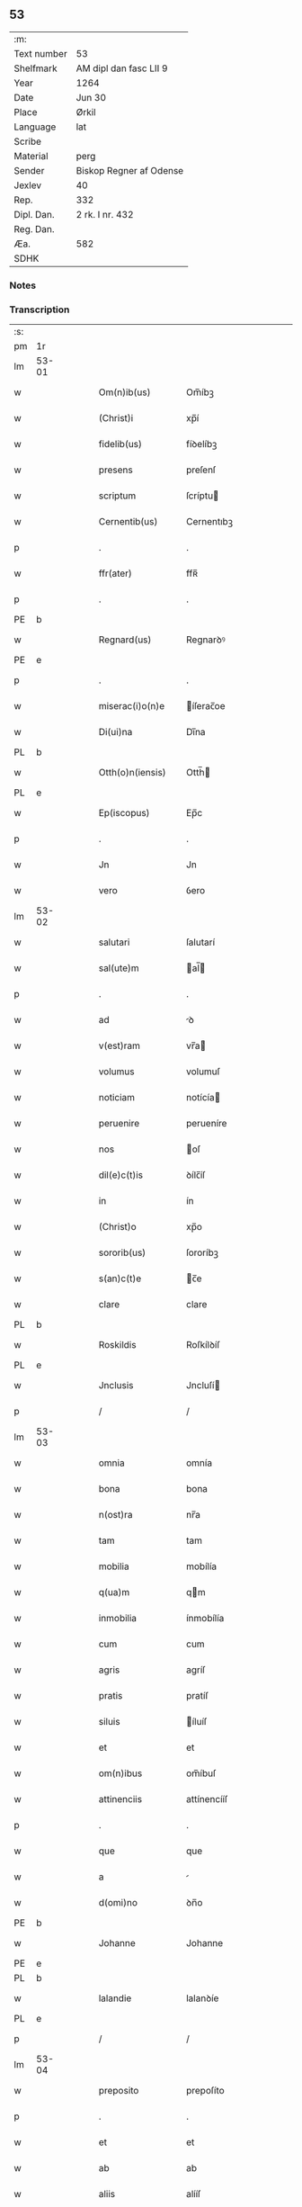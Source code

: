 ** 53
| :m:         |                         |
| Text number | 53                      |
| Shelfmark   | AM dipl dan fasc LII 9  |
| Year        | 1264                    |
| Date        | Jun 30                  |
| Place       | Ørkil                   |
| Language    | lat                     |
| Scribe      |                         |
| Material    | perg                    |
| Sender      | Biskop Regner af Odense |
| Jexlev      | 40                      |
| Rep.        | 332                     |
| Dipl. Dan.  | 2 rk. I nr. 432         |
| Reg. Dan.   |                         |
| Æa.         | 582                     |
| SDHK        |                         |

*** Notes


*** Transcription
| :s: |       |   |   |   |   |                    |                |   |   |   |   |     |   |   |   |       |
| pm  | 1r    |   |   |   |   |                    |                |   |   |   |   |     |   |   |   |       |
| lm  | 53-01 |   |   |   |   |                    |                |   |   |   |   |     |   |   |   |       |
| w   |       |   |   |   |   | Om(n)ib(us)        | Om̅íbꝫ          |   |   |   |   | lat |   |   |   | 53-01 |
| w   |       |   |   |   |   | (Christ)i          | xp̅í            |   |   |   |   | lat |   |   |   | 53-01 |
| w   |       |   |   |   |   | fidelib(us)        | fíꝺelíbꝫ       |   |   |   |   | lat |   |   |   | 53-01 |
| w   |       |   |   |   |   | presens            | preſenſ        |   |   |   |   | lat |   |   |   | 53-01 |
| w   |       |   |   |   |   | scriptum           | ſcríptu       |   |   |   |   | lat |   |   |   | 53-01 |
| w   |       |   |   |   |   | Cernentib(us)      | Cernentıbꝫ     |   |   |   |   | lat |   |   |   | 53-01 |
| p   |       |   |   |   |   | .                  | .              |   |   |   |   | lat |   |   |   | 53-01 |
| w   |       |   |   |   |   | ffr(ater)          | ffʀ̅            |   |   |   |   | lat |   |   |   | 53-01 |
| p   |       |   |   |   |   | .                  | .              |   |   |   |   | lat |   |   |   | 53-01 |
| PE  | b     |   |   |   |   |                    |                |   |   |   |   |     |   |   |   |       |
| w   |       |   |   |   |   | Regnard(us)        | Regnarꝺꝰ       |   |   |   |   | lat |   |   |   | 53-01 |
| PE  | e     |   |   |   |   |                    |                |   |   |   |   |     |   |   |   |       |
| p   |       |   |   |   |   | .                  | .              |   |   |   |   | lat |   |   |   | 53-01 |
| w   |       |   |   |   |   | miserac(i)o(n)e    | íſerac̅oe      |   |   |   |   | lat |   |   |   | 53-01 |
| w   |       |   |   |   |   | Di(ui)na           | Dı̅na           |   |   |   |   | lat |   |   |   | 53-01 |
| PL  | b     |   |   |   |   |                    |                |   |   |   |   |     |   |   |   |       |
| w   |       |   |   |   |   | Otth(o)n(iensis)   | Otth̅          |   |   |   |   | lat |   |   |   | 53-01 |
| PL  | e     |   |   |   |   |                    |                |   |   |   |   |     |   |   |   |       |
| w   |       |   |   |   |   | Ep(iscopus)        | Ep̅c            |   |   |   |   | lat |   |   |   | 53-01 |
| p   |       |   |   |   |   | .                  | .              |   |   |   |   | lat |   |   |   | 53-01 |
| w   |       |   |   |   |   | Jn                 | Jn             |   |   |   |   | lat |   |   |   | 53-01 |
| w   |       |   |   |   |   | vero               | ỽero           |   |   |   |   | lat |   |   |   | 53-01 |
| lm  | 53-02 |   |   |   |   |                    |                |   |   |   |   |     |   |   |   |       |
| w   |       |   |   |   |   | salutari           | ſalutarí       |   |   |   |   | lat |   |   |   | 53-02 |
| w   |       |   |   |   |   | sal(ute)m          | al̅           |   |   |   |   | lat |   |   |   | 53-02 |
| p   |       |   |   |   |   | .                  | .              |   |   |   |   | lat |   |   |   | 53-02 |
| w   |       |   |   |   |   | ad                 | ꝺ             |   |   |   |   | lat |   |   |   | 53-02 |
| w   |       |   |   |   |   | v(est)ram          | vr̅a           |   |   |   |   | lat |   |   |   | 53-02 |
| w   |       |   |   |   |   | volumus            | volumuſ        |   |   |   |   | lat |   |   |   | 53-02 |
| w   |       |   |   |   |   | noticiam           | notícía       |   |   |   |   | lat |   |   |   | 53-02 |
| w   |       |   |   |   |   | peruenire          | perueníre      |   |   |   |   | lat |   |   |   | 53-02 |
| w   |       |   |   |   |   | nos                | oſ            |   |   |   |   | lat |   |   |   | 53-02 |
| w   |       |   |   |   |   | dil(e)c(t)is       | ꝺílc̅íſ         |   |   |   |   | lat |   |   |   | 53-02 |
| w   |       |   |   |   |   | in                 | ín             |   |   |   |   | lat |   |   |   | 53-02 |
| w   |       |   |   |   |   | (Christ)o          | xp̅o            |   |   |   |   | lat |   |   |   | 53-02 |
| w   |       |   |   |   |   | sororib(us)        | ſororíbꝫ       |   |   |   |   | lat |   |   |   | 53-02 |
| w   |       |   |   |   |   | s(an)c(t)e         | c̅e            |   |   |   |   | lat |   |   |   | 53-02 |
| w   |       |   |   |   |   | clare              | clare          |   |   |   |   | lat |   |   |   | 53-02 |
| PL  | b     |   |   |   |   |                    |                |   |   |   |   |     |   |   |   |       |
| w   |       |   |   |   |   | Roskildis          | Roſkílꝺíſ      |   |   |   |   | lat |   |   |   | 53-02 |
| PL  | e     |   |   |   |   |                    |                |   |   |   |   |     |   |   |   |       |
| w   |       |   |   |   |   | Jnclusis           | Jncluſí       |   |   |   |   | lat |   |   |   | 53-02 |
| p   |       |   |   |   |   | /                  | /              |   |   |   |   | lat |   |   |   | 53-02 |
| lm  | 53-03 |   |   |   |   |                    |                |   |   |   |   |     |   |   |   |       |
| w   |       |   |   |   |   | omnia              | omnía          |   |   |   |   | lat |   |   |   | 53-03 |
| w   |       |   |   |   |   | bona               | bona           |   |   |   |   | lat |   |   |   | 53-03 |
| w   |       |   |   |   |   | n(ost)ra           | nr̅a            |   |   |   |   | lat |   |   |   | 53-03 |
| w   |       |   |   |   |   | tam                | tam            |   |   |   |   | lat |   |   |   | 53-03 |
| w   |       |   |   |   |   | mobilia            | mobílía        |   |   |   |   | lat |   |   |   | 53-03 |
| w   |       |   |   |   |   | q(ua)m             | qm            |   |   |   |   | lat |   |   |   | 53-03 |
| w   |       |   |   |   |   | inmobilia          | ínmobílía      |   |   |   |   | lat |   |   |   | 53-03 |
| w   |       |   |   |   |   | cum                | cum            |   |   |   |   | lat |   |   |   | 53-03 |
| w   |       |   |   |   |   | agris              | agríſ          |   |   |   |   | lat |   |   |   | 53-03 |
| w   |       |   |   |   |   | pratis             | pratíſ         |   |   |   |   | lat |   |   |   | 53-03 |
| w   |       |   |   |   |   | siluis             | íluíſ         |   |   |   |   | lat |   |   |   | 53-03 |
| w   |       |   |   |   |   | et                 | et             |   |   |   |   | lat |   |   |   | 53-03 |
| w   |       |   |   |   |   | om(n)ibus          | om̅íbuſ         |   |   |   |   | lat |   |   |   | 53-03 |
| w   |       |   |   |   |   | attinenciis        | attínencííſ    |   |   |   |   | lat |   |   |   | 53-03 |
| p   |       |   |   |   |   | .                  | .              |   |   |   |   | lat |   |   |   | 53-03 |
| w   |       |   |   |   |   | que                | que            |   |   |   |   | lat |   |   |   | 53-03 |
| w   |       |   |   |   |   | a                  |               |   |   |   |   | lat |   |   |   | 53-03 |
| w   |       |   |   |   |   | d(omi)no           | ꝺn̅o            |   |   |   |   | lat |   |   |   | 53-03 |
| PE  | b     |   |   |   |   |                    |                |   |   |   |   |     |   |   |   |       |
| w   |       |   |   |   |   | Johanne            | Johanne        |   |   |   |   | lat |   |   |   | 53-03 |
| PE  | e     |   |   |   |   |                    |                |   |   |   |   |     |   |   |   |       |
| PL  | b     |   |   |   |   |                    |                |   |   |   |   |     |   |   |   |       |
| w   |       |   |   |   |   | lalandie           | lalanꝺíe       |   |   |   |   | lat |   |   |   | 53-03 |
| PL  | e     |   |   |   |   |                    |                |   |   |   |   |     |   |   |   |       |
| p   |       |   |   |   |   | /                  | /              |   |   |   |   | lat |   |   |   | 53-03 |
| lm  | 53-04 |   |   |   |   |                    |                |   |   |   |   |     |   |   |   |       |
| w   |       |   |   |   |   | preposito          | prepoſíto      |   |   |   |   | lat |   |   |   | 53-04 |
| p   |       |   |   |   |   | .                  | .              |   |   |   |   | lat |   |   |   | 53-04 |
| w   |       |   |   |   |   | et                 | et             |   |   |   |   | lat |   |   |   | 53-04 |
| w   |       |   |   |   |   | ab                 | ab             |   |   |   |   | lat |   |   |   | 53-04 |
| w   |       |   |   |   |   | aliis              | alííſ          |   |   |   |   | lat |   |   |   | 53-04 |
| w   |       |   |   |   |   | Jn                 | Jn             |   |   |   |   | lat |   |   |   | 53-04 |
| PL  | b     |   |   |   |   |                    |                |   |   |   |   |     |   |   |   |       |
| w   |       |   |   |   |   | fughlæsø           | fughlæſø       |   |   |   |   | lat |   |   |   | 53-04 |
| PL  | e     |   |   |   |   |                    |                |   |   |   |   |     |   |   |   |       |
| p   |       |   |   |   |   | .                  | .              |   |   |   |   | lat |   |   |   | 53-04 |
| w   |       |   |   |   |   | et                 | et             |   |   |   |   | lat |   |   |   | 53-04 |
| w   |       |   |   |   |   | ⸌que⸍              | ⸌que⸍          |   |   |   |   | lat |   |   |   | 53-04 |
| w   |       |   |   |   |   | ab                 | b             |   |   |   |   | lat |   |   |   | 53-04 |
| PE  | b     |   |   |   |   |                    |                |   |   |   |   |     |   |   |   |       |
| w   |       |   |   |   |   | attone             | attone         |   |   |   |   | lat |   |   |   | 53-04 |
| w   |       |   |   |   |   | dicto              | ꝺío           |   |   |   |   | lat |   |   |   | 53-04 |
| w   |       |   |   |   |   | Hafæræ             | Hafæræ         |   |   |   |   | lat |   |   |   | 53-04 |
| PE  | e     |   |   |   |   |                    |                |   |   |   |   |     |   |   |   |       |
| w   |       |   |   |   |   | i(n)               | ı̅              |   |   |   |   | lat |   |   |   | 53-04 |
| PL  | b     |   |   |   |   |                    |                |   |   |   |   |     |   |   |   |       |
| w   |       |   |   |   |   | fræthæløfæ         | fræthæløfæ     |   |   |   |   | lat |   |   |   | 53-04 |
| PL  | e     |   |   |   |   |                    |                |   |   |   |   |     |   |   |   |       |
| w   |       |   |   |   |   | tempore            | tempore        |   |   |   |   | lat |   |   |   | 53-04 |
| w   |       |   |   |   |   | amministrac(i)onis | mmíníﬅrac̅oníſ |   |   |   |   | lat |   |   |   | 53-04 |
| w   |       |   |   |   |   | n(ost)re           | nr̅e            |   |   |   |   | lat |   |   |   | 53-04 |
| w   |       |   |   |   |   | Juste              | Juﬅe           |   |   |   |   | lat |   |   |   | 53-04 |
| w   |       |   |   |   |   | et                 | et             |   |   |   |   | lat |   |   |   | 53-04 |
| w   |       |   |   |   |   | Rite               | Ríte           |   |   |   |   | lat |   |   |   | 53-04 |
| p   |       |   |   |   |   | /                  | /              |   |   |   |   | lat |   |   |   | 53-04 |
| lm  | 53-05 |   |   |   |   |                    |                |   |   |   |   |     |   |   |   |       |
| w   |       |   |   |   |   | habuimus           | habuímuſ       |   |   |   |   | lat |   |   |   | 53-05 |
| w   |       |   |   |   |   | in                 | ín             |   |   |   |   | lat |   |   |   | 53-05 |
| w   |       |   |   |   |   | Remedium           | Remeꝺíu       |   |   |   |   | lat |   |   |   | 53-05 |
| w   |       |   |   |   |   | anime              | níme          |   |   |   |   | lat |   |   |   | 53-05 |
| w   |       |   |   |   |   | nostre             | noﬅre          |   |   |   |   | lat |   |   |   | 53-05 |
| w   |       |   |   |   |   | Justo              | Juſto          |   |   |   |   | lat |   |   |   | 53-05 |
| w   |       |   |   |   |   | scotac(i)onis      | ſcotac̅oníſ     |   |   |   |   | lat |   |   |   | 53-05 |
| w   |       |   |   |   |   | titulo             | título         |   |   |   |   | lat |   |   |   | 53-05 |
| w   |       |   |   |   |   | assignasse         | aſſígnaſſe     |   |   |   |   | lat |   |   |   | 53-05 |
| p   |       |   |   |   |   | .                  | .              |   |   |   |   | lat |   |   |   | 53-05 |
| w   |       |   |   |   |   | Ne                 | Ne             |   |   |   |   | lat |   |   |   | 53-05 |
| w   |       |   |   |   |   | igit(ur)           | ígít᷑           |   |   |   |   | lat |   |   |   | 53-05 |
| w   |       |   |   |   |   | sup(er)            | ſuꝑ            |   |   |   |   | lat |   |   |   | 53-05 |
| w   |       |   |   |   |   | hoc                | hoc            |   |   |   |   | lat |   |   |   | 53-05 |
| w   |       |   |   |   |   | f(a)c(t)o          | fc̅o            |   |   |   |   | lat |   |   |   | 53-05 |
| w   |       |   |   |   |   | n(ost)ro           | nr̅o            |   |   |   |   | lat |   |   |   | 53-05 |
| w   |       |   |   |   |   | aliqua             | líqua         |   |   |   |   | lat |   |   |   | 53-05 |
| w   |       |   |   |   |   | in                 | ín             |   |   |   |   | lat |   |   |   | 53-05 |
| w   |       |   |   |   |   | posterum           | poﬅeru        |   |   |   |   | lat |   |   |   | 53-05 |
| p   |       |   |   |   |   | /                  | /              |   |   |   |   | lat |   |   |   | 53-05 |
| lm  | 53-06 |   |   |   |   |                    |                |   |   |   |   |     |   |   |   |       |
| w   |       |   |   |   |   | dubietas           | ꝺubíetaſ       |   |   |   |   | lat |   |   |   | 53-06 |
| w   |       |   |   |   |   | aut                | ut            |   |   |   |   | lat |   |   |   | 53-06 |
| w   |       |   |   |   |   | calumpnia          | calumpnía      |   |   |   |   | lat |   |   |   | 53-06 |
| w   |       |   |   |   |   | possit             | poſſít         |   |   |   |   | lat |   |   |   | 53-06 |
| w   |       |   |   |   |   | suboriri           | ſuborírí       |   |   |   |   | lat |   |   |   | 53-06 |
| p   |       |   |   |   |   | .                  | .              |   |   |   |   | lat |   |   |   | 53-06 |
| w   |       |   |   |   |   | presentes          | preſenteſ      |   |   |   |   | lat |   |   |   | 53-06 |
| w   |       |   |   |   |   | litteras           | lítteraſ       |   |   |   |   | lat |   |   |   | 53-06 |
| w   |       |   |   |   |   | memoratis          | emoratíſ      |   |   |   |   | lat |   |   |   | 53-06 |
| w   |       |   |   |   |   | sororibus          | ſororíbuſ      |   |   |   |   | lat |   |   |   | 53-06 |
| w   |       |   |   |   |   | contulimus         | contulímuſ     |   |   |   |   | lat |   |   |   | 53-06 |
| w   |       |   |   |   |   | sigilli            | ſígíllí        |   |   |   |   | lat |   |   |   | 53-06 |
| w   |       |   |   |   |   | nostri             | noﬅrí          |   |   |   |   | lat |   |   |   | 53-06 |
| w   |       |   |   |   |   | munimine           | unímíne       |   |   |   |   | lat |   |   |   | 53-06 |
| p   |       |   |   |   |   | /                  | /              |   |   |   |   | lat |   |   |   | 53-06 |
| lm  | 53-07 |   |   |   |   |                    |                |   |   |   |   |     |   |   |   |       |
| w   |       |   |   |   |   | Roboratas          | Roborataſ      |   |   |   |   | lat |   |   |   | 53-07 |
| p   |       |   |   |   |   | .                  | .              |   |   |   |   | lat |   |   |   | 53-07 |
| w   |       |   |   |   |   | Jn                 | Jn             |   |   |   |   | lat |   |   |   | 53-07 |
| w   |       |   |   |   |   | testimonium        | teﬅímoníu     |   |   |   |   | lat |   |   |   | 53-07 |
| w   |       |   |   |   |   | et                 | et             |   |   |   |   | lat |   |   |   | 53-07 |
| w   |       |   |   |   |   | Cautelam           | Cautela       |   |   |   |   | lat |   |   |   | 53-07 |
| p   |       |   |   |   |   | .                  | .              |   |   |   |   | lat |   |   |   | 53-07 |
| w   |       |   |   |   |   | Actum              | u           |   |   |   |   | lat |   |   |   | 53-07 |
| PL  | b     |   |   |   |   |                    |                |   |   |   |   |     |   |   |   |       |
| w   |       |   |   |   |   | ørkil              | øꝛkíl          |   |   |   |   | lat |   |   |   | 53-07 |
| PL  | e     |   |   |   |   |                    |                |   |   |   |   |     |   |   |   |       |
| w   |       |   |   |   |   | anno               | nno           |   |   |   |   | lat |   |   |   | 53-07 |
| w   |       |   |   |   |   | d(omi)nj           | ꝺn̅ȷ            |   |   |   |   | lat |   |   |   | 53-07 |
| p   |       |   |   |   |   | .                  | .              |   |   |   |   | lat |   |   |   | 53-07 |
| n   |       |   |   |   |   | mº                 | ͦ              |   |   |   |   | lat |   |   |   | 53-07 |
| p   |       |   |   |   |   | .                  | .              |   |   |   |   | lat |   |   |   | 53-07 |
| n   |       |   |   |   |   | ccͦ                 | cͦcͦ             |   |   |   |   | lat |   |   |   | 53-07 |
| p   |       |   |   |   |   | .                  | .              |   |   |   |   | lat |   |   |   | 53-07 |
| n   |       |   |   |   |   | Lxͦ                 | Lxͦ             |   |   |   |   | lat |   |   |   | 53-07 |
| p   |       |   |   |   |   | .                  | .              |   |   |   |   | lat |   |   |   | 53-07 |
| w   |       |   |   |   |   | Quarto             | Quarto         |   |   |   |   | lat |   |   |   | 53-07 |
| p   |       |   |   |   |   | .                  | .              |   |   |   |   | lat |   |   |   | 53-07 |
| w   |       |   |   |   |   | Pridie             | Príꝺíe         |   |   |   |   | lat |   |   |   | 53-07 |
| w   |       |   |   |   |   | Kalendas           | Kalenꝺaſ       |   |   |   |   | lat |   |   |   | 53-07 |
| w   |       |   |   |   |   | Julij              | Julí          |   |   |   |   | lat |   |   |   | 53-07 |
| p   |       |   |   |   |   | /                  | /              |   |   |   |   | lat |   |   |   | 53-07 |
| lm  | 53-08 |   |   |   |   |                    |                |   |   |   |   |     |   |   |   |       |
| w   |       |   |   |   |   | presentib(us)      | preſentíbꝫ     |   |   |   |   | lat |   |   |   | 53-08 |
| w   |       |   |   |   |   | d(omi)nis          | ꝺn̅íſ           |   |   |   |   | lat |   |   |   | 53-08 |
| p   |       |   |   |   |   | .                  | .              |   |   |   |   | lat |   |   |   | 53-08 |
| w   |       |   |   |   |   | fr(atr)e           | fr̅e            |   |   |   |   | lat |   |   |   | 53-08 |
| PE  | b     |   |   |   |   |                    |                |   |   |   |   |     |   |   |   |       |
| w   |       |   |   |   |   | Olauo              | Olauo          |   |   |   |   | lat |   |   |   | 53-08 |
| PE  | e     |   |   |   |   |                    |                |   |   |   |   |     |   |   |   |       |
| w   |       |   |   |   |   | priore             | príore         |   |   |   |   | lat |   |   |   | 53-08 |
| w   |       |   |   |   |   | fratru(m)          | fratru̅         |   |   |   |   | lat |   |   |   | 53-08 |
| w   |       |   |   |   |   | predicator(um)     | preꝺícatoꝝ     |   |   |   |   | lat |   |   |   | 53-08 |
| PL  | b     |   |   |   |   |                    |                |   |   |   |   |     |   |   |   |       |
| w   |       |   |   |   |   | otth(o)n(ien)sium  | otth̅ſíu      |   |   |   |   | lat |   |   |   | 53-08 |
| PL  | e     |   |   |   |   |                    |                |   |   |   |   |     |   |   |   |       |
| p   |       |   |   |   |   | .                  | .              |   |   |   |   | lat |   |   |   | 53-08 |
| w   |       |   |   |   |   | fr(atr)e           | fr̅e            |   |   |   |   | lat |   |   |   | 53-08 |
| PE  | b     |   |   |   |   |                    |                |   |   |   |   |     |   |   |   |       |
| w   |       |   |   |   |   | Joh(ann)e          | Joh̅e           |   |   |   |   | lat |   |   |   | 53-08 |
| w   |       |   |   |   |   | de                 | ꝺe             |   |   |   |   | lat |   |   |   | 53-08 |
| w   |       |   |   |   |   | scania             | ſcanía         |   |   |   |   | lat |   |   |   | 53-08 |
| PE  | e     |   |   |   |   |                    |                |   |   |   |   |     |   |   |   |       |
| w   |       |   |   |   |   | dil(e)c(t)o        | ꝺílc̅o          |   |   |   |   | lat |   |   |   | 53-08 |
| w   |       |   |   |   |   | socio              | ſocío          |   |   |   |   | lat |   |   |   | 53-08 |
| w   |       |   |   |   |   | nost(ro)           | noﬅͦ            |   |   |   |   | lat |   |   |   | 53-08 |
| p   |       |   |   |   |   | .                  | .              |   |   |   |   | lat |   |   |   | 53-08 |
| w   |       |   |   |   |   | D(omi)no           | Dn̅o            |   |   |   |   | lat |   |   |   | 53-08 |
| PE  | b     |   |   |   |   |                    |                |   |   |   |   |     |   |   |   |       |
| w   |       |   |   |   |   | Salomoni           | Salomoní       |   |   |   |   | lat |   |   |   | 53-08 |
| PE  | e     |   |   |   |   |                    |                |   |   |   |   |     |   |   |   |       |
| p   |       |   |   |   |   | /                  | /              |   |   |   |   | lat |   |   |   | 53-08 |
| lm  | 53-09 |   |   |   |   |                    |                |   |   |   |   |     |   |   |   |       |
| PL  | b     |   |   |   |   |                    |                |   |   |   |   |     |   |   |   |       |
| w   |       |   |   |   |   | Langlandie         | Langlanꝺíe     |   |   |   |   | lat |   |   |   | 53-09 |
| PL  | e     |   |   |   |   |                    |                |   |   |   |   |     |   |   |   |       |
| w   |       |   |   |   |   | preposito          | prepoſíto      |   |   |   |   | lat |   |   |   | 53-09 |
| p   |       |   |   |   |   | .                  | .              |   |   |   |   | lat |   |   |   | 53-09 |
| w   |       |   |   |   |   | D(omi)no           | Dn̅o            |   |   |   |   | lat |   |   |   | 53-09 |
| PE  | b     |   |   |   |   |                    |                |   |   |   |   |     |   |   |   |       |
| w   |       |   |   |   |   | magno              | agno          |   |   |   |   | lat |   |   |   | 53-09 |
| PE  | e     |   |   |   |   |                    |                |   |   |   |   |     |   |   |   |       |
| PL  | b     |   |   |   |   |                    |                |   |   |   |   |     |   |   |   |       |
| w   |       |   |   |   |   | Toftensi           | Toftenſí       |   |   |   |   | lat |   |   |   | 53-09 |
| PL  | e     |   |   |   |   |                    |                |   |   |   |   |     |   |   |   |       |
| w   |       |   |   |   |   | preposito          | prepoſíto      |   |   |   |   | lat |   |   |   | 53-09 |
| p   |       |   |   |   |   | .                  | .              |   |   |   |   | lat |   |   |   | 53-09 |
| w   |       |   |   |   |   | D(omi)o            | Dn̅o            |   |   |   |   | lat |   |   |   | 53-09 |
| PE  | b     |   |   |   |   |                    |                |   |   |   |   |     |   |   |   |       |
| w   |       |   |   |   |   | nicolao            | ícolao        |   |   |   |   | lat |   |   |   | 53-09 |
| PE  | e     |   |   |   |   |                    |                |   |   |   |   |     |   |   |   |       |
| w   |       |   |   |   |   | p(re)posito        | oſíto        |   |   |   |   | lat |   |   |   | 53-09 |
| w   |       |   |   |   |   | de                 | ꝺe             |   |   |   |   | lat |   |   |   | 53-09 |
| PL  | b     |   |   |   |   |                    |                |   |   |   |   |     |   |   |   |       |
| w   |       |   |   |   |   | Guthumh(e)r(et)    | Guthuh̅r       |   |   |   |   | lat |   |   |   | 53-09 |
| PL  | e     |   |   |   |   |                    |                |   |   |   |   |     |   |   |   |       |
| p   |       |   |   |   |   | .                  | .              |   |   |   |   | lat |   |   |   | 53-09 |
| PE  | b     |   |   |   |   |                    |                |   |   |   |   |     |   |   |   |       |
| w   |       |   |   |   |   | Bertoldo           | Bertolꝺo       |   |   |   |   | lat |   |   |   | 53-09 |
| PE  | e     |   |   |   |   |                    |                |   |   |   |   |     |   |   |   |       |
| w   |       |   |   |   |   | Dyacono            | Dẏacono        |   |   |   |   | lat |   |   |   | 53-09 |
| p   |       |   |   |   |   | /                  | /              |   |   |   |   | lat |   |   |   | 53-09 |
| lm  | 53-10 |   |   |   |   |                    |                |   |   |   |   |     |   |   |   |       |
| PE  | b     |   |   |   |   |                    |                |   |   |   |   |     |   |   |   |       |
| w   |       |   |   |   |   | Regnardo           | Regnarꝺo       |   |   |   |   | lat |   |   |   | 53-10 |
| PE  | e     |   |   |   |   |                    |                |   |   |   |   |     |   |   |   |       |
| w   |       |   |   |   |   | stabulario         | ﬅabularío      |   |   |   |   | lat |   |   |   | 53-10 |
| w   |       |   |   |   |   | n(ost)ro           | nr̅o            |   |   |   |   | lat |   |   |   | 53-10 |
| p   |       |   |   |   |   | .                  | .              |   |   |   |   | lat |   |   |   | 53-10 |
| w   |       |   |   |   |   | Quoru(m)           | Quoru̅          |   |   |   |   | lat |   |   |   | 53-10 |
| w   |       |   |   |   |   | sigilla            | ſígílla        |   |   |   |   | lat |   |   |   | 53-10 |
| w   |       |   |   |   |   | vna                | vna            |   |   |   |   | lat |   |   |   | 53-10 |
| w   |       |   |   |   |   | cum                | cum            |   |   |   |   | lat |   |   |   | 53-10 |
| w   |       |   |   |   |   | n(ost)ro           | nr̅o            |   |   |   |   | lat |   |   |   | 53-10 |
| w   |       |   |   |   |   | presentibus        | preſentíbuſ    |   |   |   |   | lat |   |   |   | 53-10 |
| w   |       |   |   |   |   | duximus            | ꝺuxímuſ        |   |   |   |   | lat |   |   |   | 53-10 |
| w   |       |   |   |   |   | apponenda          | onenꝺa       |   |   |   |   | lat |   |   |   | 53-10 |
| p   |       |   |   |   |   | /                  | /              |   |   |   |   | lat |   |   |   | 53-10 |
| :e: |       |   |   |   |   |                    |                |   |   |   |   |     |   |   |   |       |

